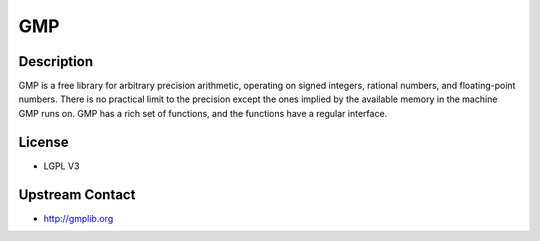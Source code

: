 GMP
===

Description
-----------

GMP is a free library for arbitrary precision arithmetic, operating on
signed integers, rational numbers, and floating-point numbers. There is
no practical limit to the precision except the ones implied by the
available memory in the machine GMP runs on. GMP has a rich set of
functions, and the functions have a regular interface.

License
-------

-  LGPL V3


Upstream Contact
----------------

-  http://gmplib.org

